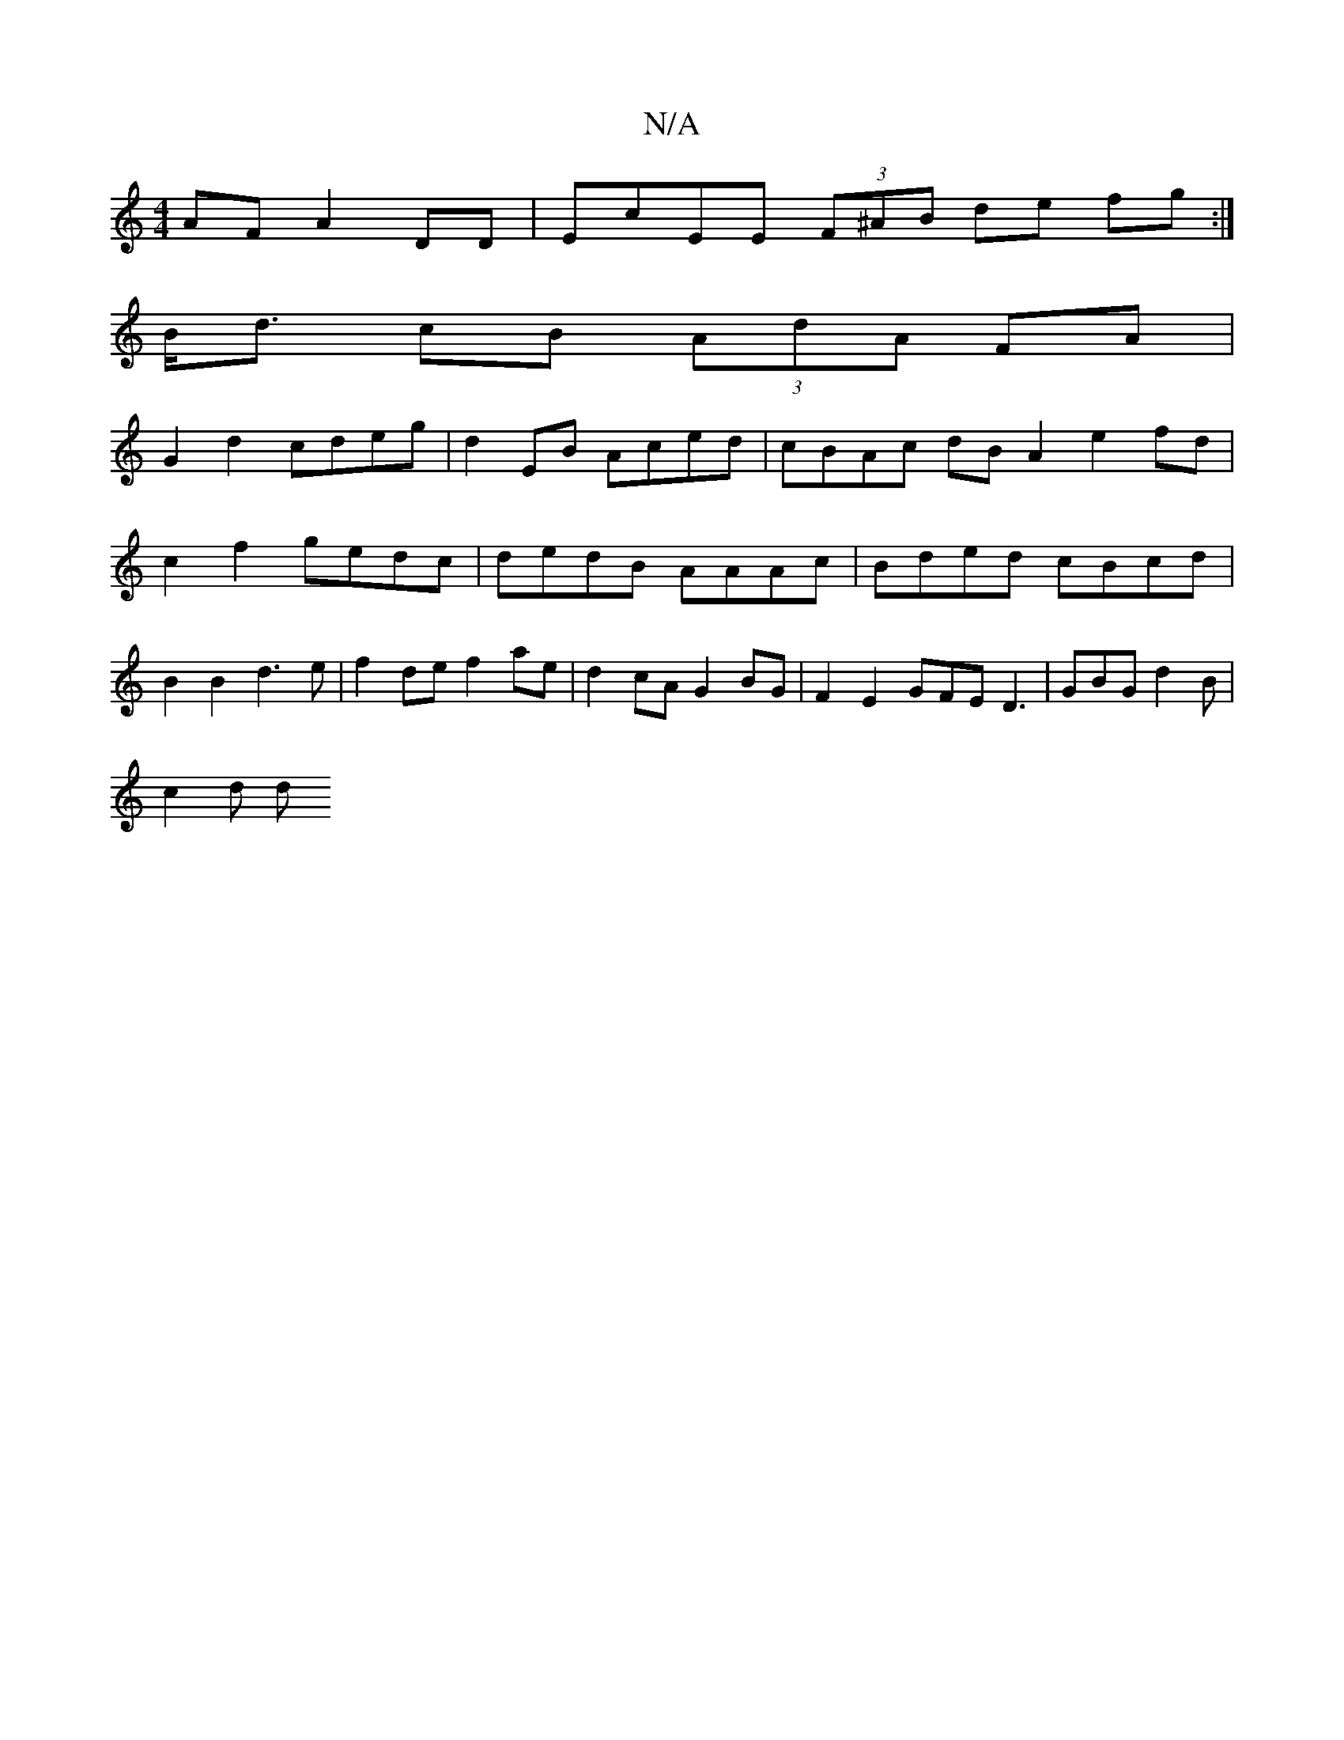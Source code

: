 X:1
T:N/A
M:4/4
R:N/A
K:Cmajor
AF A2DD | EcEE (3F^AB de fg :|
B<d cB (3AdA FA |
G2 d2 cdeg | d2 EB Aced | cBAc dB A2 e2fd | c2 f2 gedc | dedB AAAc | Bded cBcd | B2 B2 d3 e |f2 de f2 ae | d2 cA G2 BG | F2 E2 GFE D3 | GBG d2B |
c2d d